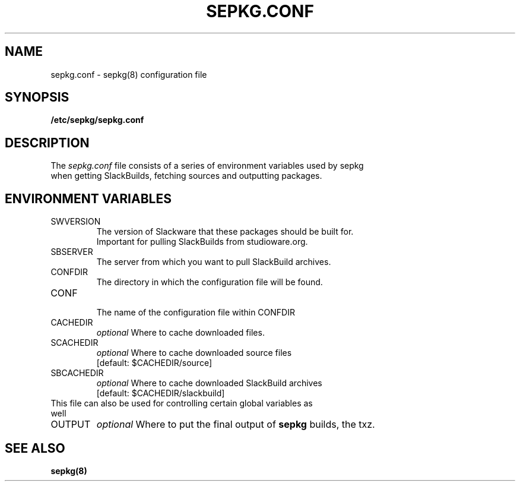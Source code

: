 .\" Comment for the sake of comment.
.TH SEPKG.CONF 5 "September 2011" Studioware "More text"
.SH NAME
sepkg.conf \- sepkg(8) configuration file
.SH SYNOPSIS
.B /etc/sepkg/sepkg.conf
.SH DESCRIPTION
The
.I sepkg.conf
file consists of a series of environment variables used by sepkg
.br
when getting SlackBuilds, fetching sources and outputting packages.
.SH "ENVIRONMENT VARIABLES"
.IP SWVERSION
The version of Slackware that these packages should be built for.
.br
Important for pulling SlackBuilds from studioware.org.
.IP SBSERVER
The server from which you want to pull SlackBuild archives.
.IP CONFDIR
The directory in which the configuration file will be found.
.IP CONF
.br
The name of the configuration file within CONFDIR
.IP CACHEDIR
.I optional
Where to cache downloaded files.
.IP SCACHEDIR
.I optional
Where to cache downloaded source files 
.br
[default: $CACHEDIR/source]
.IP SBCACHEDIR
.I optional
Where to cache downloaded SlackBuild archives 
.br
[default: $CACHEDIR/slackbuild]
.br
.br
.IP "This file can also be used for controlling certain global variables as well"
.IP OUTPUT
.I optional
Where to put the final output of
.B sepkg
builds, the txz.
.SH "SEE ALSO"
.BR sepkg(8)
